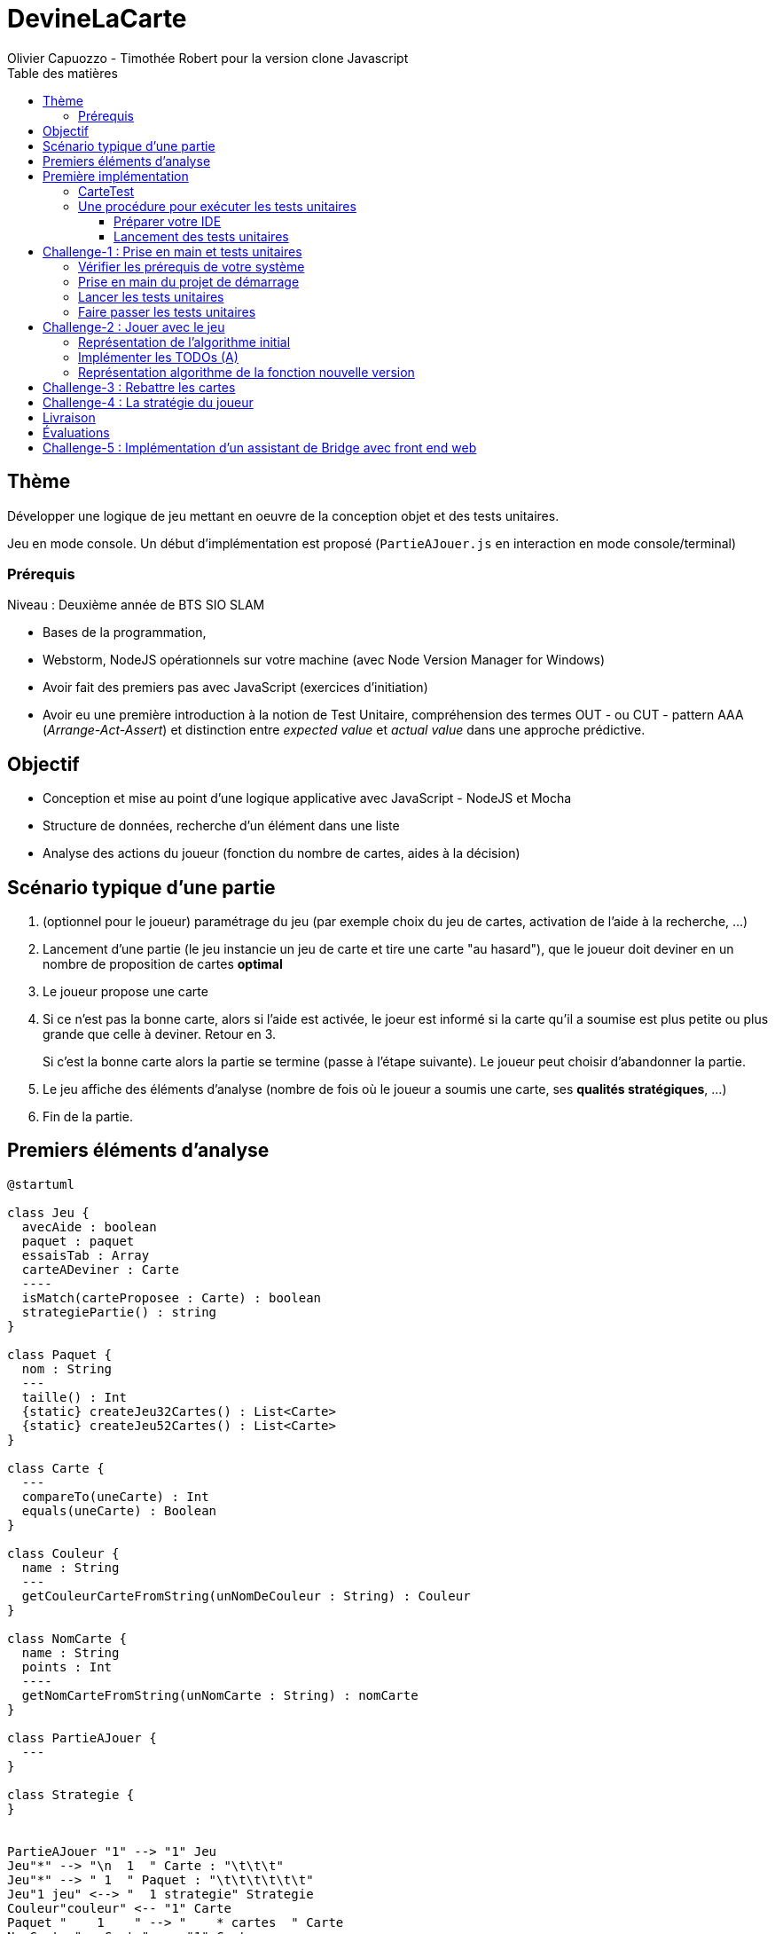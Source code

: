 = DevineLaCarte
:author: Olivier Capuozzo - Timothée Robert pour la version clone Javascript
:docdate: 2022-07-19
:asciidoctor-version:1.1
:description: Projet pédagogique d'initiation à JavaScript - NodeJS et tests unitaires
:icons: font
:listing-caption: Listing
:toc-title: Table des matières
:toc: left
:toclevels: 4

//:source-highlighter: coderay

== Thème

Développer une logique de jeu mettant en oeuvre de la conception objet et des tests unitaires.

Jeu en mode console. Un début d'implémentation est proposé (`PartieAJouer.js` en interaction en mode console/terminal)

=== Prérequis

Niveau : Deuxième année de BTS SIO SLAM

* Bases de la programmation,
* Webstorm, NodeJS opérationnels sur votre machine (avec Node Version Manager for Windows)
* Avoir fait des premiers pas avec JavaScript (exercices d'initiation)
* Avoir eu une première introduction à la notion de Test Unitaire, compréhension des termes OUT - ou CUT - pattern AAA (_Arrange-Act-Assert_) et distinction entre _expected value_ et _actual value_ dans une approche prédictive.


== Objectif

* Conception et mise au point d'une logique applicative avec JavaScript - NodeJS et Mocha

* Structure de données, recherche d'un élément dans une liste

* Analyse des actions du joueur (fonction du nombre de cartes, aides à la décision)

== Scénario typique d'une partie

1. (optionnel pour le joueur) paramétrage du jeu (par exemple choix du jeu de cartes, activation de l'aide à la recherche, ...)
2. Lancement d'une partie (le jeu instancie un jeu de carte et tire une carte "au hasard"), que le joueur doit deviner en un nombre de proposition de cartes *optimal*
3. Le joueur propose une carte
4. Si ce n'est pas la bonne carte, alors si l'aide est activée, le joeur est informé si la carte qu'il a soumise est plus petite ou plus grande que celle à deviner. Retour en 3.
+
Si c'est la bonne carte alors la partie se termine (passe à l'étape suivante). Le joueur peut choisir d'abandonner la partie.
5. Le jeu affiche des éléments d'analyse (nombre de fois où le joueur a soumis une carte, ses *qualités stratégiques*, ...)
6. Fin de la partie.

== Premiers éléments d'analyse

[plantuml]
----
@startuml

class Jeu {
  avecAide : boolean
  paquet : paquet
  essaisTab : Array
  carteADeviner : Carte
  ----
  isMatch(carteProposee : Carte) : boolean
  strategiePartie() : string
}

class Paquet {
  nom : String
  ---
  taille() : Int
  {static} createJeu32Cartes() : List<Carte>
  {static} createJeu52Cartes() : List<Carte>
}

class Carte {
  ---
  compareTo(uneCarte) : Int
  equals(uneCarte) : Boolean
}

class Couleur {
  name : String
  ---
  getCouleurCarteFromString(unNomDeCouleur : String) : Couleur
}

class NomCarte {
  name : String
  points : Int
  ----
  getNomCarteFromString(unNomCarte : String) : nomCarte
}

class PartieAJouer {
  ---
}

class Strategie {
}


PartieAJouer "1" --> "1" Jeu
Jeu"*" --> "\n  1  " Carte : "\t\t\t"
Jeu"*" --> " 1  " Paquet : "\t\t\t\t\t\t"
Jeu"1 jeu" <--> "  1 strategie" Strategie
Couleur"couleur" <-- "1" Carte
Paquet "    1    " --> "    * cartes  " Carte
NomCarte "nomCarte" <-- "1" Carte
hide circle

@enduml
----

Cette analyse est une première ébauche, donc incomplète et à ajuster, mais suffisante pour réaliser vos premiers pas sur ce projet. Qu'est-ce qu'elle nous dit ?

* Une instance de `Jeu` est liée à une instance de `Paquet` (un jeu de cartes)  et à une instance de `Carte` nommée `carteADeviner` (la carte à deviner)
* Une instance de `Paquet` est liée à une collection de cartes nommée `cartes`.

Pour l'essentiel (le cours associé apportera d'autres informations et répondra à vos questions) :

* La classe `Jeu` est responsable de la logique du jeu.
* La classe `Paquet` définit la structure d'un jeu de cartes classique (de type jeu de 32 ou 52 cartes) et ses méthodes.
* La classe `Carte` définit la structure d'une carte à jouer et ses méthodes. Une carte à un "nom" (_VALET_, _HUIT_, ect.) associé à un nombre de _points_ (_DIX_ vaut 10 points par exemple), et une "couleur" parmi _TREFLE_, _CARREAU_, _COEUR_ , _PIQUE_ ainsi qu'une relation d'ordre (entre carte à déterminer)

En résumé : Une instance de `Jeu` est reliée, à un instant _t_, à

* un paquet de cartes, lui-même relié à un ensemble de cartes  (`cartes`), et
* une instance de `Carte` (`carteADeviner` est la carte que le joueur doit deviner)

== Première implémentation

Une première implémentation di projet est proposée ici. C'est en effet le projet sur lequel vous êtes, vous lisez actuellement son README.adoc.

Ce chapitre vous présente quelques éléments de ce projet. Les challenges que vous permettront de vous y investir davantage.

Le jeu se base sur le jeu de cartes courant composé de 52 ou 32 cartes - voir link:https://fr.wikipedia.org/wiki/Jeu_de_cartes_fran%C3%A7ais[Jeu de cartes - wikipedia].

On simplifie le modèle en retenant comme propriétés d'une carte son *_nom_* (qui détermine son _nombre de points_) et sa *_couleur_* parmi _TREFLE_, _CARREAU_, _COEUR_ , _PIQUE.

On admettra que la valeur d'une carte dépend de son nom. Par contre, une carte se compare à une autre par nom (ou valeur) et sa couleur (on définit ainsi une relation d'ordre totale sur cet ensemble, en définissant un rang hiérarchique entre les couleurs).

Le nom des cartes étant prédéfini, nous les implémentons sous la forme d'une *classe énumération*, par ordre croissant.

[source, JavavaScript]
----
package org.sio.slam.enum

/**
 * Noms des cartes, avec leur valeur de points
 */
export class NomCarte {
    // Création de nouvelles instances de la classe comme attributs statiques
    static Deux = new NomCarte("Deux", 2);
    static Trois = new NomCarte("Trois", 3);
    static Quatre = new NomCarte("Quatre", 4);
    static Cinq = new NomCarte("Cinq", 5);
    static Six = new NomCarte("Six", 6);
    static Sept = new NomCarte("Sept", 7);
    static Huit = new NomCarte("Huit", 8);
    static Neuf = new NomCarte("Neuf", 9);
    static Dix = new NomCarte("Dix", 10);
    static Valet = new NomCarte("Valet", 11);
    static Dame = new NomCarte("Dame", 12);
    static Roi = new NomCarte("Roi", 13);
    static As = new NomCarte("As", 14);
    ...
----

[TIP]
====
En fait, chaque valeur de l'énumération est instance de la classe `NomCarte`.

Ainsi *SEPT* est une référence à une instance de `NomCarte`(`name = "SEPT"`, `points =  7`).
====

Pour la couleur, voici une première implémentation (qu'il faudra peut-être affiner)

[source, javascript]
----

/**
 * Implémentation à minima
 */
export class Couleur {
    // Création de nouvelles instances de la classe comme attributs statiques
    static Trefle = new Couleur("Trefle")
    static Carreau = new Couleur("Carreau")
    static Coeur = new Couleur("Coeur")
    static Pique = new Couleur("Pique")
    ...

----

IMPORTANT: En précisant le domaine de définition des valeurs de nom et de couleur d'une carte, nous renforçons la logique métier du code (*cohérence*), ainsi que la *robustesse* de l'application. En effet, une erreur de type sera détecté à la compilation et non lors de l'exécution (bug).

Nous pouvons maintenant définir la structure d'une carte.

.Classe `Carte` (Localisation : `source\Carte.js`)
[source, javascript]
----
import {NomCarte} from './NomCarte.js' ;
import {Couleur} from './Couleur.js' ;

export class Carte {

    /**
     * La valeur d'une carte est déterminée par son nombre de points (qui dépend des points associés à son nom dans la déclaration du
     * type énuméré NomCarte @see [org.sio.slam.enum.NomCarte])
     */

    constructor(nomCarte, couleur ) {
        this._nomCarte = nomCarte;
        this._couleur = couleur;
    }
    get nomCarte() {
        return this._nomCarte;
    }
    set nomCarte(value) {
        this._nomCarte = value;
    }
    get couleur() {
        return this._couleur;
    }
    set couleur(value) {
        this._couleur = value;
    }

/**
 * Les cartes se comparent en fonction de leur valeur ET de leur couleur
 * Si this et uneCarte ont même valeur et même couleur, alors nous avons à faire à 2 mêmes cartes
 * ***/

    compareTo(uneCarte){
        if (this._nomCarte.points > uneCarte._nomCarte.points)
            return 1 ;
        else if (this._nomCarte.points === uneCarte._nomCarte.points)
            return 0 ;
        else return -1 ;
    }
    equals(uneCarte) {
        return this._nomCarte._points == uneCarte._nomCarte._points && this._couleur.name == uneCarte._couleur.name ;
    }

}

----
<1> Les propriétés d'une carte (limités aux valeurs énumérées)
<2> idem
<3> La classe définit une méthode (fonction) afin d'implémenter ue relation d'ordre entre les cartes (méthode `compareTo`). Cet aspect peut être ignoré dans un premier temps.
<4> __valeur__ est une *propriété dérivée* (nommage UML), également appelée *propriété calculée* (_computed property_)


Avant d'aller plus loin, nous vous montrons ici comment ajouter une classe de test (ce type d'action vous sera demandé dans le dernier challenge).

Pour tester cette première implémentation de la classe `Carte`, nous ajoutons une *classe de test* (ne faites pas cette manip, car ce travail a déjà été réalisé dans le projet initial) que nous placerons dans une *branche parallèle* à `source`, nommée par convention `test`.


=== CarteTest

Voici une première version de cette classe.

.Classe `CarteTest` (Localisation : `test/CarteTest.mjs`)
[source, javascript]
----
import {Carte} from '../Carte.js';
import assert from 'assert';
import {NomCarte} from "../NomCarte.js";
import {Couleur} from "../Couleur.js";

/**
     * Déclaration et définition d'un objet à tester,
     * accessible par toutes les méthodes de test de cette classe
     * On nomme cet objet OUT (Object Under Test)
     * Les méthodes peuvent également créer localelement d'autres objets à tester.
     */

describe('Carte', function(){
    describe('nom', function(){
        it('le nom de carte', function(){
            let valetCoeur = new Carte(NomCarte.Valet, Couleur.Coeur) ;

            assert.strictEqual(valetCoeur.nomCarte, NomCarte.Valet);
            assert.notStrictEqual(valetCoeur.nomCarte,"Valet") ;
        });
    });
    describe('couleur', function(){
        it('la couleur de la carte', function(){
            let valetCoeur = new Carte(NomCarte.Valet, Couleur.Coeur) ;
            assert.strictEqual(valetCoeur.couleur, Couleur.Coeur);
            assert.notStrictEqual(valetCoeur.couleur,"Coeur") ;
        });
    });
});



----

=== Une procédure pour exécuter les tests unitaires

==== Préparer votre IDE
Dans WebStorm, vous avez une fenêtre de Terminal en bas de l'IDE

==== Lancement des tests unitaires
npm test

Le fichier de configuration package.json ayant défini mocha comme utilitaire de script associé au mot clef test, mocha est exécuté etpar défaut va aller chercher tous les tests unitaires dans le répertoire test, avec un extension .mjs


== Challenge-1 : Prise en main et tests unitaires

Temps estimé : de 3h à 6h

=== Vérifier les prérequis de votre système

* Vérifier que vous avez `git` opérationnel sur votre système. Pour cela, ouvrir un terminal et lancer la command : `git --version`
+
.Exemple dans un terminal (sous windows lancer `cmd` pour ouvrir un terminal)
[code, bash]
----
$ git --version
git version 2.25.1
----

* Vérifier que l'IDE WebStorm
+
TIP: Votre établissement bénéficie de licences éducatives gratuites de l'ensemble des produits JetBrains pour les étudiants. Demander une licence.

=== Prise en main du projet de démarrage

Cloner le projet support dans une répertoire de travail.
Cette opération peut se réaliser en ligne de commande. Par exemple.

[code, bash]
----
mkdir devinelacarte
cd devinelacarte
clone https://gitlab.com/sio-labo/devinelacarte.git
----

ou via `IDEA`  : `File > New > Project from Version Control`

Finalement ouvrir le projet avec `IDEA` (choisir le dossier racine `devinelacarte`)

=== Lancer les tests unitaires

Dans la fenêtre Terminal
npm install
npm test

image:./docs/Tests KO Mocha.png[run premiers tests]

On peut lire que 2 tests unitaires sur 7 ne sont pas passés. Ce sont :

* `fabriqueDe52Cartes()`
* `fabriqueDe32Cartes()`


=== Faire passer les tests unitaires


====
Votre travail consiste à implémenter ces tests (la branche `test/`), en *définir la logique*, et mettre au point, *conjointement*, si nécessaire, les méthodes testées des classes concernées dans la branche `source/`.
====

'''
== Challenge-2 : Jouer avec le jeu

Temps estimé : de 3h à 6h

Lancer le jeu (il s'exécute en mode console-terminal) :
node .\source\PartieAJouer.js
puis aller dans le terminal pour passer en mode interaction. Jouer et relancer le jeu pour tester plusieurs valeurs de cartes.

=== Représentation de l'algorithme initial

*Sans rentrer dans le détail des instructions*, représenter l'idée de l'algorithme implémenté .

Cet algorithme sera représenté sous la forme d'un *diagramme d'activité* rédigé en `plantuml`. Vous trouverez ci-dessous un exemple pour démarrer qui utilise la version beta de plantuml (juillet 2022 - nouvelle syntaxe : https://plantuml.com/fr/activity-diagram-beta[plantuml activity diagram beta] )

:figure-caption: Algorithme
.Exemple d'expression d'un algorithme en UML
[plantuml]
----
@startuml
start
:demander quel jeu de cartes (32/52
demander si activation Aide assistance;
while (Continuer partie) is (retenter)
  :demander nom de carte
  demander couleur de carte;
  if(Comparaison carte) equals(Carte devinée) then
   break;
  else (Carte non devinée)
  if (Aide ?) equals (avec aide) then
   :Annonce la différence entre carte à deviner et carte proposée;
  else (aide non activée)
  endif;
 endif;
endwhile(abandonner);
:Fin de partie;
stop
@enduml
----


Voici le code source de ce diagramme (consultable également dans le source de ce README)

.source plantuml
[source, asciidoc]
----
[plantuml]
-----
@startuml
start
:demander quel jeu de cartes (32/52
demander si activation Aide assistance;
while (Continuer partie) is (retenter)
  :demander nom de carte
  demander couleur de carte;
  if(Comparaison carte) equals(Carte devinée) then
   break;
  else (Carte non devinée)
  if (Aide ?) equals (avec aide) then
   :Annonce la différence entre carte à deviner et carte proposée;
  else (aide non activée)
  endif;
 endif;
endwhile(abandonner);
:Fin de partie;
stop
@enduml
-----
----

=== Implémenter les TODOs (A)

Vous les trouverez dans la définition de la classe `PartieAJouer`

=== Représentation algorithme de la fonction nouvelle version

Représenter, sous la forme d'un diagramme d'activité rédigé en `plantuml`, la nouvelle version de l'algorithme .

'''

== Challenge-3 : Rebattre les cartes

Temps estimé : de 2h à 3h

À ce niveau là, vous avez acquis une certaine autonomie sur le projet et intégré les concepts de base de la notion de tests unitaires. C'est ce que nous allons vérifier.

Ajouter une méthode à `Paquet` qui bat les cartes détenues par une instance de cette classe. Bien entendu, on prendra soin de concevoir plusieurs méthodes de test unitaire qui vérifient à la fois un bon fonctionnement dans les cas attendus, mais aussi sa logique et robustesse dans les cas aux limites.

[CAUTION]
====
On attend une nouvelle méthode d'instance dans

`source\Paquet.js`

et *plusieurs* méthodes de test dans

`test\PaquetTest.mjs`
====

'''

== Challenge-4 : La stratégie du joueur

Temps estimé : de 4h à 8h

Votre travail consiste à *concevoir une classe de tests de la logique du jeu* (représentée par la classe `Jeu`).

La classe `PartieAJouer` est un test manuel. Ce que nous vous demandons est d'automatiser plusieurs scénarios de tests unitaire pour l'objet `Jeu`.

Ce travail est à réaliser en binôme. Il y aura également des décisions à prendre, qui pourront être discutées collectivement, entre différents binômes.

Voici quelques éléments à prendre en compte dans votre analyse.

* *Recherche linéaire* (dite aussi séquentielle) : L'utilisateur explore une à une les cartes afin de trouver la bonne.
Dans le pire cas il soumettra autant de cartes que le jeu en contient (l'ordre de grandeur est O(n), _n_ étant
le nombre de cartes), dans le meilleur cas O(1) (coup de chance il tombe dessus du premier coup).
* *Recherche dichotomique* (nécessite une relation d'ordre total) : Si l'utilisateur est informé de la position de
la carte qu'il soumet par rapport à la carte à trouver (inférieur ou supérieur) alors il peut appliquer une
stratégie qui réduit le nombre de cas à soumettre dans le pire cas, de l'ordre de O(log2 n). Wikipédia vous fournira
des informations utiles sur ces notions.
+

L'analyse de la stratégie du joueur, qui se déclenche au moment où le joueur termine sa partie, devra s'appuyer, *entre autres*, sur les paramètres de la partie, à savoir le *nombre de cartes* et si l'*aide à la décision a été activée ou non* pour la partie en question.

Le résultat de l'analyse de la stratégie du joueur peut être représentée sous la forme d'un texte (une chaine de caractères) ou d'un type énuméré, ou les deux... C'est à vous de décider.

== Livraison

Modalité de livraison (mode « binôme ») :

* Dépôt de votre projet sur GitLab avec un *README.adoc* ou Github avec un *README.md*. Ce document présentera le travail que vous avez réalisé (Challenge 1 à 4), ce sera votre *rapport de projet*. Il inclura un lien vers le dépôt initial _DevineLaCarte_ (celui-ci) et un vers votre propre dépôt.
* Livraison par mail d'une version *pdf* de votre README au plus tard #*vendredi 23 septembre 2022 23h59*#. (*== à définir !! ==*)

Ressources utiles :

* Gitlab et AsciiDoc: https://docs.gitlab.com/ee/user/asciidoc.html[courte documentation asciidoc sur GitLab]
* Github et MarkDown https://guides.github.com/features/mastering-markdown/

TIP: sous IDEA, vous pouvez extraire une version *PDF* de votre REAMDE.adoc (fonction dans la barre de menu d'édition du .adoc).

TIP: Pour le travail en binôme, sous WebStorm, voir le concept (et outil) _code with me_

NOTE: n'hésitez pas à consulter le code source de ce README.adoc.


== Évaluations

2 évaluations :


.Evaluation
|===
|Forme |Critères | Qui ? | Coefficient

|Projet (README livré)
|
* Capacité à livrer dans les temps,
* Couverture du travail réalisé
* Qualité du travail
|Team (même note pour tous les membres d'une équipe)
| 1

|Évaluation sur table (écrit : 2h - sans machine)
|

* Niveau de compréhension des concepts mis en oeuvre dans le projet
* Compréhension de code
* Logique de programmation (écrit)

|Individuel
|2

|===

== Challenge-5 : Implémentation d'un assistant de Bridge avec front end web
Extensions possibles pour les plus motivés avec spécifications d'un champion du monde de Bridge pour un moteur d'entrainement


Bonne analyse et programmation !
